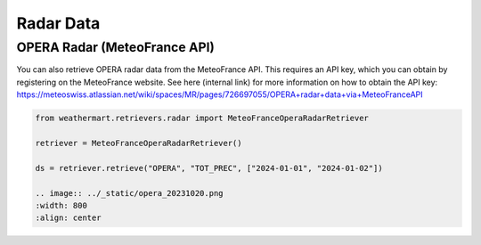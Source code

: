 Radar Data
==========


OPERA Radar (MeteoFrance API)
-----------
You can also retrieve OPERA radar data from the MeteoFrance API.
This requires an API key, which you can obtain by registering on the MeteoFrance website.
See here (internal link) for more information on how to obtain the API key: https://meteoswiss.atlassian.net/wiki/spaces/MR/pages/726697055/OPERA+radar+data+via+MeteoFranceAPI

.. code-block:: python

    from weathermart.retrievers.radar import MeteoFranceOperaRadarRetriever

    retriever = MeteoFranceOperaRadarRetriever()

    ds = retriever.retrieve("OPERA", "TOT_PREC", ["2024-01-01", "2024-01-02"])

    .. image:: ../_static/opera_20231020.png
    :width: 800
    :align: center

